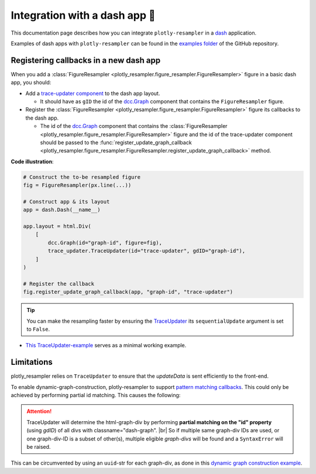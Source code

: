 .. role:: raw-html(raw)
   :format: html

.. |br| raw:: html

   <br>



Integration with a dash app 🤝
==============================

This documentation page describes how you can integrate ``plotly-resampler`` in a `dash <https://dash.plotly.com/>`_ application.

Examples of dash apps with ``plotly-resampler`` can be found in the `examples folder <https://github.com/predict-idlab/plotly-resampler/tree/main/examples>`_ of the GitHub repository.

Registering callbacks in a new dash app
---------------------------------------
When you add a :class:`FigureResampler <plotly_resampler.figure_resampler.FigureResampler>` figure in a basic dash app, you should:

- Add a `trace-updater component <https://github.com/predict-idlab/trace-updater>`_ to the dash app layout.

  - It should have as ``gID`` the id of the `dcc.Graph <https://dash.plotly.com/dash-core-components/graph>`_ component that contains the ``FigureResampler`` figure.

- Register the :class:`FigureResampler <plotly_resampler.figure_resampler.FigureResampler>` figure its callbacks to the dash app.

  - The id of the `dcc.Graph <https://dash.plotly.com/dash-core-components/graph>`_ component that contains the :class:`FigureResampler <plotly_resampler.figure_resampler.FigureResampler>` figure and the id of the trace-updater component should be passed to the :func:`register_update_graph_callback <plotly_resampler.figure_resampler.FigureResampler.register_update_graph_callback>` method.


**Code illustration**:

.. code :: python

    # Construct the to-be resampled figure
    fig = FigureResampler(px.line(...))

    # Construct app & its layout
    app = dash.Dash(__name__)

    app.layout = html.Div(
        [
            dcc.Graph(id="graph-id", figure=fig),
            trace_updater.TraceUpdater(id="trace-updater", gdID="graph-id"),
        ]
    )

    # Register the callback
    fig.register_update_graph_callback(app, "graph-id", "trace-updater")


.. tip::

    You can make the resampling faster by ensuring the
    `TraceUpdater <https://github.com/predict-idlab/trace-updater>`_ its
    ``sequentialUpdate`` argument is set to ``False``.


* `This TraceUpdater-example <https://github.com/predict-idlab/trace-updater/blob/master/usage.py>`_ serves as a minimal working example.


Limitations
-----------
plotly_resampler relies on ``TraceUpdater`` to ensure that the *updateData* is sent
efficiently to the front-end.

To enable dynamic-graph-construction, plotly-resampler to support
`pattern matching callbacks <https://dash.plotly.com/pattern-matching-callbacks>`_.
This could only be achieved by performing partial id matching. This causes the following:

.. attention::

    TraceUpdater will determine the html-graph-div by performing **partial
    matching on the "id" property** (using `gdID`) of all divs with
    classname=\"dash-graph\". |br|
    So if multiple same graph-div IDs are used, or one graph-div-ID is a
    subset of other(s), multiple eligible *graph-divs* will be found and a
    ``SyntaxError`` will be raised.

This can be circumvented by using an ``uuid``-str for each graph-div, as done in this
`dynamic graph construction example <https://github.com/predict-idlab/plotly-resampler/blob/main/examples/dash_apps/construct_dynamic_figures.py>`_.